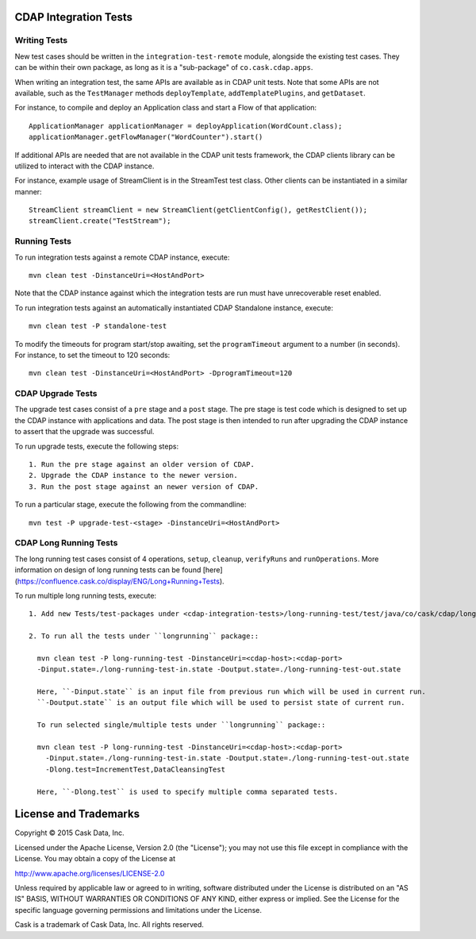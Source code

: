 CDAP Integration Tests
======================

Writing Tests
-------------
New test cases should be written in the ``integration-test-remote`` module, alongside the existing test cases.
They can be within their own package, as long as it is a "sub-package" of ``co.cask.cdap.apps``.

When writing an integration test, the same APIs are available as in CDAP unit tests.
Note that some APIs are not available, such as the ``TestManager`` methods ``deployTemplate``, ``addTemplatePlugins``,
and ``getDataset``.

For instance, to compile and deploy an Application class and start a Flow of that application::

  ApplicationManager applicationManager = deployApplication(WordCount.class);
  applicationManager.getFlowManager("WordCounter").start()

If additional APIs are needed that are not available in the CDAP unit tests framework,
the CDAP clients library can be utilized to interact with the CDAP instance.

For instance, example usage of StreamClient is in the StreamTest test class. Other clients can be
instantiated in a similar manner::

  StreamClient streamClient = new StreamClient(getClientConfig(), getRestClient());
  streamClient.create("TestStream");


Running Tests
-------------
To run integration tests against a remote CDAP instance, execute::

  mvn clean test -DinstanceUri=<HostAndPort>

Note that the CDAP instance against which the integration tests are run must have unrecoverable reset enabled.

To run integration tests against an automatically instantiated CDAP Standalone instance, execute::

  mvn clean test -P standalone-test

To modify the timeouts for program start/stop awaiting, set the ``programTimeout`` argument to a number (in seconds).
For instance, to set the timeout to 120 seconds::

  mvn clean test -DinstanceUri=<HostAndPort> -DprogramTimeout=120


CDAP Upgrade Tests
------------------
The upgrade test cases consist of a ``pre`` stage and a ``post`` stage. The pre stage is test code which
is designed to set up the CDAP instance with applications and data. The post stage is then intended to run after
upgrading the CDAP instance to assert that the upgrade was successful.

To run upgrade tests, execute the following steps::

  1. Run the pre stage against an older version of CDAP.
  2. Upgrade the CDAP instance to the newer version.
  3. Run the post stage against an newer version of CDAP.


To run a particular stage, execute the following from the commandline::

  mvn test -P upgrade-test-<stage> -DinstanceUri=<HostAndPort>


CDAP Long Running Tests
------------------
The long running test cases consist of 4 operations, ``setup``, ``cleanup``, ``verifyRuns`` and ``runOperations``. More
information on design of long running tests can be found
[here](https://confluence.cask.co/display/ENG/Long+Running+Tests).

To run multiple long running tests, execute::

  1. Add new Tests/test-packages under <cdap-integration-tests>/long-running-test/test/java/co/cask/cdap/longrunning

  2. To run all the tests under ``longrunning`` package::

    mvn clean test -P long-running-test -DinstanceUri=<cdap-host>:<cdap-port>
    -Dinput.state=./long-running-test-in.state -Doutput.state=./long-running-test-out.state

    Here, ``-Dinput.state`` is an input file from previous run which will be used in current run.
    ``-Doutput.state`` is an output file which will be used to persist state of current run.

    To run selected single/multiple tests under ``longrunning`` package::

    mvn clean test -P long-running-test -DinstanceUri=<cdap-host>:<cdap-port>
      -Dinput.state=./long-running-test-in.state -Doutput.state=./long-running-test-out.state
      -Dlong.test=IncrementTest,DataCleansingTest

    Here, ``-Dlong.test`` is used to specify multiple comma separated tests.


License and Trademarks
======================

Copyright © 2015 Cask Data, Inc.

Licensed under the Apache License, Version 2.0 (the "License"); you may not use this file except
in compliance with the License. You may obtain a copy of the License at

http://www.apache.org/licenses/LICENSE-2.0

Unless required by applicable law or agreed to in writing, software distributed under the
License is distributed on an "AS IS" BASIS, WITHOUT WARRANTIES OR CONDITIONS OF ANY KIND,
either express or implied. See the License for the specific language governing permissions
and limitations under the License.

Cask is a trademark of Cask Data, Inc. All rights reserved.
